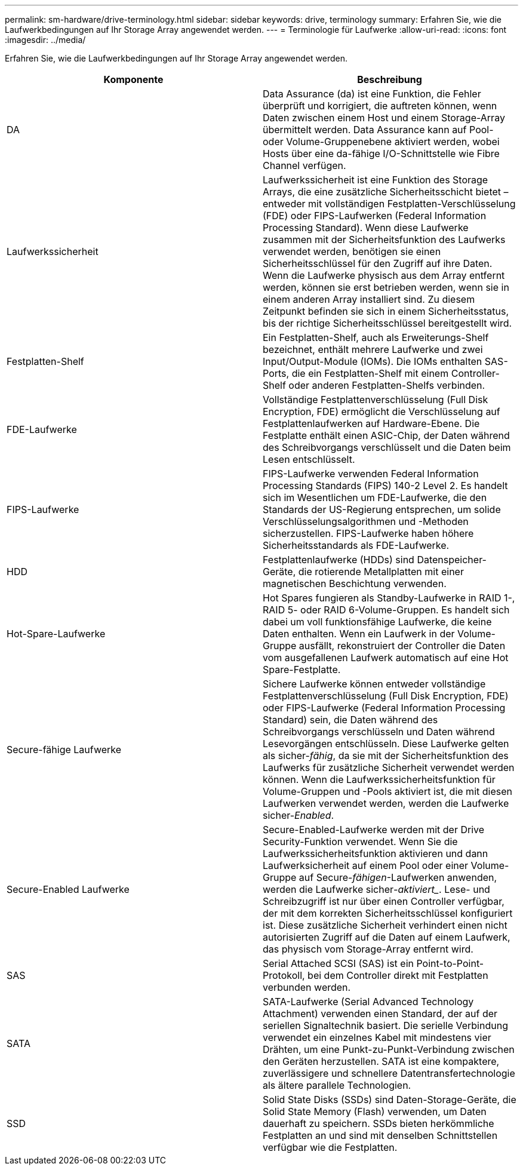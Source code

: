 ---
permalink: sm-hardware/drive-terminology.html 
sidebar: sidebar 
keywords: drive, terminology 
summary: Erfahren Sie, wie die Laufwerkbedingungen auf Ihr Storage Array angewendet werden. 
---
= Terminologie für Laufwerke
:allow-uri-read: 
:icons: font
:imagesdir: ../media/


[role="lead"]
Erfahren Sie, wie die Laufwerkbedingungen auf Ihr Storage Array angewendet werden.

|===
| Komponente | Beschreibung 


 a| 
DA
 a| 
Data Assurance (da) ist eine Funktion, die Fehler überprüft und korrigiert, die auftreten können, wenn Daten zwischen einem Host und einem Storage-Array übermittelt werden. Data Assurance kann auf Pool- oder Volume-Gruppenebene aktiviert werden, wobei Hosts über eine da-fähige I/O-Schnittstelle wie Fibre Channel verfügen.



 a| 
Laufwerkssicherheit
 a| 
Laufwerkssicherheit ist eine Funktion des Storage Arrays, die eine zusätzliche Sicherheitsschicht bietet – entweder mit vollständigen Festplatten-Verschlüsselung (FDE) oder FIPS-Laufwerken (Federal Information Processing Standard). Wenn diese Laufwerke zusammen mit der Sicherheitsfunktion des Laufwerks verwendet werden, benötigen sie einen Sicherheitsschlüssel für den Zugriff auf ihre Daten. Wenn die Laufwerke physisch aus dem Array entfernt werden, können sie erst betrieben werden, wenn sie in einem anderen Array installiert sind. Zu diesem Zeitpunkt befinden sie sich in einem Sicherheitsstatus, bis der richtige Sicherheitsschlüssel bereitgestellt wird.



 a| 
Festplatten-Shelf
 a| 
Ein Festplatten-Shelf, auch als Erweiterungs-Shelf bezeichnet, enthält mehrere Laufwerke und zwei Input/Output-Module (IOMs). Die IOMs enthalten SAS-Ports, die ein Festplatten-Shelf mit einem Controller-Shelf oder anderen Festplatten-Shelfs verbinden.



 a| 
FDE-Laufwerke
 a| 
Vollständige Festplattenverschlüsselung (Full Disk Encryption, FDE) ermöglicht die Verschlüsselung auf Festplattenlaufwerken auf Hardware-Ebene. Die Festplatte enthält einen ASIC-Chip, der Daten während des Schreibvorgangs verschlüsselt und die Daten beim Lesen entschlüsselt.



 a| 
FIPS-Laufwerke
 a| 
FIPS-Laufwerke verwenden Federal Information Processing Standards (FIPS) 140-2 Level 2. Es handelt sich im Wesentlichen um FDE-Laufwerke, die den Standards der US-Regierung entsprechen, um solide Verschlüsselungsalgorithmen und -Methoden sicherzustellen. FIPS-Laufwerke haben höhere Sicherheitsstandards als FDE-Laufwerke.



 a| 
HDD
 a| 
Festplattenlaufwerke (HDDs) sind Datenspeicher-Geräte, die rotierende Metallplatten mit einer magnetischen Beschichtung verwenden.



 a| 
Hot-Spare-Laufwerke
 a| 
Hot Spares fungieren als Standby-Laufwerke in RAID 1-, RAID 5- oder RAID 6-Volume-Gruppen. Es handelt sich dabei um voll funktionsfähige Laufwerke, die keine Daten enthalten. Wenn ein Laufwerk in der Volume-Gruppe ausfällt, rekonstruiert der Controller die Daten vom ausgefallenen Laufwerk automatisch auf eine Hot Spare-Festplatte.



 a| 
Secure-fähige Laufwerke
 a| 
Sichere Laufwerke können entweder vollständige Festplattenverschlüsselung (Full Disk Encryption, FDE) oder FIPS-Laufwerke (Federal Information Processing Standard) sein, die Daten während des Schreibvorgangs verschlüsseln und Daten während Lesevorgängen entschlüsseln. Diese Laufwerke gelten als sicher-_fähig_, da sie mit der Sicherheitsfunktion des Laufwerks für zusätzliche Sicherheit verwendet werden können. Wenn die Laufwerkssicherheitsfunktion für Volume-Gruppen und -Pools aktiviert ist, die mit diesen Laufwerken verwendet werden, werden die Laufwerke sicher-_Enabled_.



 a| 
Secure-Enabled Laufwerke
 a| 
Secure-Enabled-Laufwerke werden mit der Drive Security-Funktion verwendet. Wenn Sie die Laufwerkssicherheitsfunktion aktivieren und dann Laufwerksicherheit auf einem Pool oder einer Volume-Gruppe auf Secure-_fähigen_-Laufwerken anwenden, werden die Laufwerke sicher___-aktiviert____. Lese- und Schreibzugriff ist nur über einen Controller verfügbar, der mit dem korrekten Sicherheitsschlüssel konfiguriert ist. Diese zusätzliche Sicherheit verhindert einen nicht autorisierten Zugriff auf die Daten auf einem Laufwerk, das physisch vom Storage-Array entfernt wird.



 a| 
SAS
 a| 
Serial Attached SCSI (SAS) ist ein Point-to-Point-Protokoll, bei dem Controller direkt mit Festplatten verbunden werden.



 a| 
SATA
 a| 
SATA-Laufwerke (Serial Advanced Technology Attachment) verwenden einen Standard, der auf der seriellen Signaltechnik basiert. Die serielle Verbindung verwendet ein einzelnes Kabel mit mindestens vier Drähten, um eine Punkt-zu-Punkt-Verbindung zwischen den Geräten herzustellen. SATA ist eine kompaktere, zuverlässigere und schnellere Datentransfertechnologie als ältere parallele Technologien.



 a| 
SSD
 a| 
Solid State Disks (SSDs) sind Daten-Storage-Geräte, die Solid State Memory (Flash) verwenden, um Daten dauerhaft zu speichern. SSDs bieten herkömmliche Festplatten an und sind mit denselben Schnittstellen verfügbar wie die Festplatten.

|===
